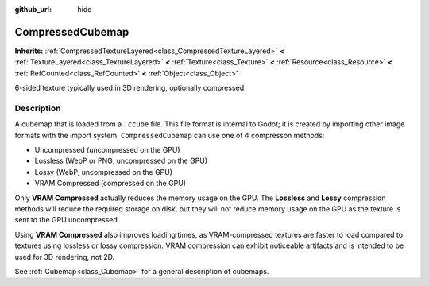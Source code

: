 :github_url: hide

.. DO NOT EDIT THIS FILE!!!
.. Generated automatically from Godot engine sources.
.. Generator: https://github.com/godotengine/godot/tree/master/doc/tools/make_rst.py.
.. XML source: https://github.com/godotengine/godot/tree/master/doc/classes/CompressedCubemap.xml.

.. _class_CompressedCubemap:

CompressedCubemap
=================

**Inherits:** :ref:`CompressedTextureLayered<class_CompressedTextureLayered>` **<** :ref:`TextureLayered<class_TextureLayered>` **<** :ref:`Texture<class_Texture>` **<** :ref:`Resource<class_Resource>` **<** :ref:`RefCounted<class_RefCounted>` **<** :ref:`Object<class_Object>`

6-sided texture typically used in 3D rendering, optionally compressed.

Description
-----------

A cubemap that is loaded from a ``.ccube`` file. This file format is internal to Godot; it is created by importing other image formats with the import system. ``CompressedCubemap`` can use one of 4 compresson methods:

- Uncompressed (uncompressed on the GPU)

- Lossless (WebP or PNG, uncompressed on the GPU)

- Lossy (WebP, uncompressed on the GPU)

- VRAM Compressed (compressed on the GPU)

Only **VRAM Compressed** actually reduces the memory usage on the GPU. The **Lossless** and **Lossy** compression methods will reduce the required storage on disk, but they will not reduce memory usage on the GPU as the texture is sent to the GPU uncompressed.

Using **VRAM Compressed** also improves loading times, as VRAM-compressed textures are faster to load compared to textures using lossless or lossy compression. VRAM compression can exhibit noticeable artifacts and is intended to be used for 3D rendering, not 2D.

See :ref:`Cubemap<class_Cubemap>` for a general description of cubemaps.

.. |virtual| replace:: :abbr:`virtual (This method should typically be overridden by the user to have any effect.)`
.. |const| replace:: :abbr:`const (This method has no side effects. It doesn't modify any of the instance's member variables.)`
.. |vararg| replace:: :abbr:`vararg (This method accepts any number of arguments after the ones described here.)`
.. |constructor| replace:: :abbr:`constructor (This method is used to construct a type.)`
.. |static| replace:: :abbr:`static (This method doesn't need an instance to be called, so it can be called directly using the class name.)`
.. |operator| replace:: :abbr:`operator (This method describes a valid operator to use with this type as left-hand operand.)`
